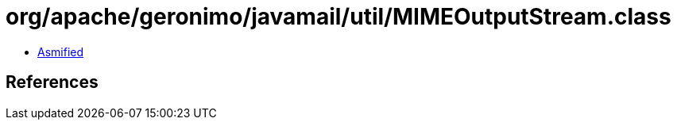 = org/apache/geronimo/javamail/util/MIMEOutputStream.class

 - link:MIMEOutputStream-asmified.java[Asmified]

== References

